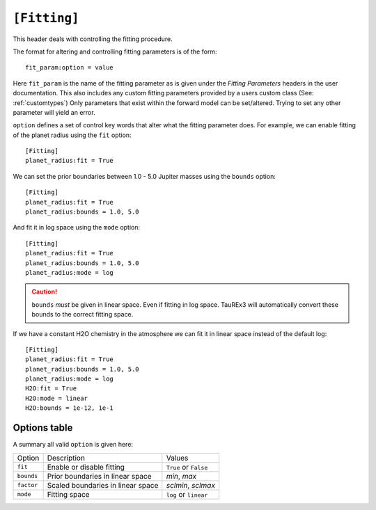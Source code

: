 .. _userfitting:

=============
``[Fitting]``
=============

This header deals with controlling the fitting procedure.

The format for altering and controlling fitting parameters is of the form::

    fit_param:option = value

Here ``fit_param`` is the name of the fitting parameter as is given
under the *Fitting Parameters* headers in the user documentation. This also
includes any custom fitting parameters provided by a users custom class (See: :ref:`customtypes`)
Only parameters that exist within the forward model can be set/altered. Trying to set
any other parameter will yield an error.

``option`` defines a set of control key words that alter what the fitting parameter does.
For example, we can enable fitting of the planet radius using the ``fit`` option::

    [Fitting]
    planet_radius:fit = True

We can set the prior boundaries between 1.0 - 5.0 Jupiter masses 
using the ``bounds`` option::

    [Fitting]
    planet_radius:fit = True
    planet_radius:bounds = 1.0, 5.0

And fit it in log space using the ``mode`` option::

    [Fitting]
    planet_radius:fit = True
    planet_radius:bounds = 1.0, 5.0
    planet_radius:mode = log

.. caution::

    ``bounds`` *must* be given in linear space. Even if fitting
    in log space. TauREx3 will automatically convert these bounds to
    the correct fitting space.

If we have a constant H2O chemistry in the atmosphere we can
fit it in linear space instead of the default log::

    [Fitting]
    planet_radius:fit = True
    planet_radius:bounds = 1.0, 5.0
    planet_radius:mode = log
    H2O:fit = True
    H2O:mode = linear
    H2O:bounds = 1e-12, 1e-1



Options table
=============

A summary all valid ``option`` is given here:

+------------+-----------------------------------+-----------------------+
| Option     | Description                       | Values                |
+------------+-----------------------------------+-----------------------+
| ``fit``    | Enable or disable fitting         | ``True`` or ``False`` |
+------------+-----------------------------------+-----------------------+
| ``bounds`` | Prior boundaries in linear space  | *min*, *max*          |
+------------+-----------------------------------+-----------------------+
| ``factor`` | Scaled boundaries in linear space | *sclmin*, *sclmax*    |
+------------+-----------------------------------+-----------------------+
| ``mode``   | Fitting space                     | ``log`` or ``linear`` |
+------------+-----------------------------------+-----------------------+

